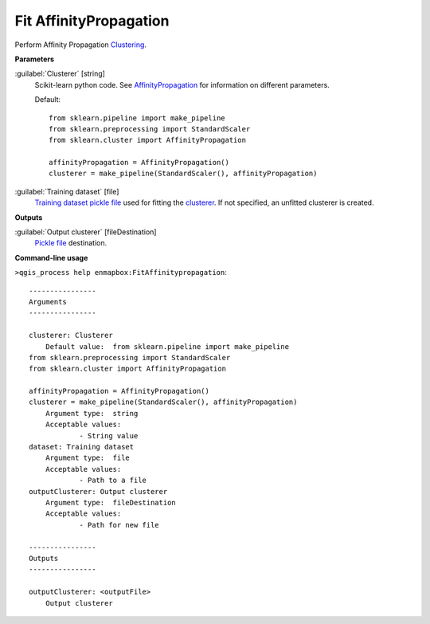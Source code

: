 .. _Fit AffinityPropagation:

***********************
Fit AffinityPropagation
***********************

Perform Affinity Propagation `Clustering <https://enmap-box.readthedocs.io/en/latest/general/glossary.html#term-clustering>`_.

**Parameters**


:guilabel:`Clusterer` [string]
    Scikit-learn python code. See `AffinityPropagation <https://scikit-learn.org/stable/modules/generated/sklearn.cluster.AffinityPropagation.html>`_ for information on different parameters.

    Default::

        from sklearn.pipeline import make_pipeline
        from sklearn.preprocessing import StandardScaler
        from sklearn.cluster import AffinityPropagation
        
        affinityPropagation = AffinityPropagation()
        clusterer = make_pipeline(StandardScaler(), affinityPropagation)

:guilabel:`Training dataset` [file]
    `Training dataset <https://enmap-box.readthedocs.io/en/latest/general/glossary.html#term-training-dataset>`_ `pickle file <https://enmap-box.readthedocs.io/en/latest/general/glossary.html#term-pickle-file>`_ used for fitting the `clusterer <https://enmap-box.readthedocs.io/en/latest/general/glossary.html#term-clusterer>`_. If not specified, an unfitted clusterer is created.

**Outputs**


:guilabel:`Output clusterer` [fileDestination]
    `Pickle file <https://enmap-box.readthedocs.io/en/latest/general/glossary.html#term-pickle-file>`_ destination.

**Command-line usage**

``>qgis_process help enmapbox:FitAffinitypropagation``::

    ----------------
    Arguments
    ----------------
    
    clusterer: Clusterer
    	Default value:	from sklearn.pipeline import make_pipeline
    from sklearn.preprocessing import StandardScaler
    from sklearn.cluster import AffinityPropagation
    
    affinityPropagation = AffinityPropagation()
    clusterer = make_pipeline(StandardScaler(), affinityPropagation)
    	Argument type:	string
    	Acceptable values:
    		- String value
    dataset: Training dataset
    	Argument type:	file
    	Acceptable values:
    		- Path to a file
    outputClusterer: Output clusterer
    	Argument type:	fileDestination
    	Acceptable values:
    		- Path for new file
    
    ----------------
    Outputs
    ----------------
    
    outputClusterer: <outputFile>
    	Output clusterer
    
    